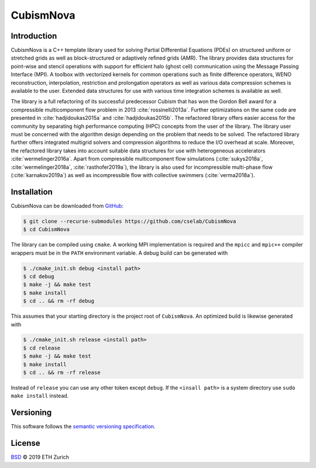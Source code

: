 .. File       : README.rst
.. Created    : Tue Jan 14 2020 06:34:44 PM (+0100)
.. Author     : Fabian Wermelinger
.. Description: CubismNova main README file
.. Copyright 2020 ETH Zurich. All Rights Reserved.

**********
CubismNova
**********

.. image:: https://img.shields.io/badge/version-0.0.1-blue
   :alt: Version
.. image:: https://img.shields.io/badge/license-BSD-green
   :target: LICENSE
   :alt: License
.. image:: https://circleci.com/gh/cselab/CubismNova.svg?style=shield
   :target: https://circleci.com/gh/cselab/CubismNova
   :alt: Build Status

Introduction
************

CubismNova is a C++ template library used for solving Partial Differential
Equations (PDEs) on structured uniform or stretched grids as well as
block-structured or adaptively refined grids (AMR).  The library provides data
structures for point-wise and stencil operations with support for efficient halo
(ghost cell) communication using the Message Passing Interface (MPI).  A toolbox
with vectorized kernels for common operations such as finite difference
operators, WENO reconstruction, interpolation, restriction and prolongation
operators as well as various data compression schemes is available to the user.
Extended data structures for use with various time integration schemes is
available as well.

The library is a full refactoring of its successful predecessor Cubism that has
won the Gordon Bell award for a compressible multicomponent flow problem in 2013
:cite:`rossinelli2013a`.  Further optimizations on the same code are presented
in :cite:`hadjidoukas2015a` and :cite:`hadjidoukas2015b`.  The refactored
library offers easier access for the community by separating high performance
computing (HPC) concepts from the user of the library.  The library user must be
concerned with the algorithm design depending on the problem that needs to be
solved.  The refactored library further offers integrated multigrid solvers and
compression algorithms to reduce the I/O overhead at scale.  Moreover, the
refactored library takes into account suitable data structures for use with
heterogeneous accelerators :cite:`wermelinger2016a`.  Apart from compressible
multicomponent flow simulations (:cite:`sukys2018a`, :cite:`wermelinger2018a`,
:cite:`rasthofer2019a`), the library is also used for incompressible multi-phase
flow (:cite:`karnakov2019a`) as well as incompressible flow with collective
swimmers (:cite:`verma2018a`).

Installation
************

CubismNova can be downloaded from GitHub_:

.. code:: console

   $ git clone --recurse-submodules https://github.com/cselab/CubismNova
   $ cd CubismNova

The library can be compiled using ``cmake``.  A working MPI implementation is
required and the ``mpicc`` and ``mpic++`` compiler wrappers must be in the
``PATH`` environment variable.  A debug build can be generated with

.. code:: console

   $ ./cmake_init.sh debug <install path>
   $ cd debug
   $ make -j && make test
   $ make install
   $ cd .. && rm -rf debug

This assumes that your starting directory is the project root of ``CubismNova``.
An optimized build is likewise generated with

.. code:: console

   $ ./cmake_init.sh release <install path>
   $ cd release
   $ make -j && make test
   $ make install
   $ cd .. && rm -rf release

Instead of ``release`` you can use any other token except ``debug``.  If the
``<insall path>`` is a system directory use ``sudo make install`` instead.

Versioning
**********

This software follows the `semantic versioning specification`_.

License
*******

`BSD`_ © 2019 ETH Zurich

.. _BSD: LICENSE
.. _GitHub: https://github.com/cselab/CubismNova
.. _semantic versioning specification: https://semver.org/
.. bibliography:: bibtex/references.bib
